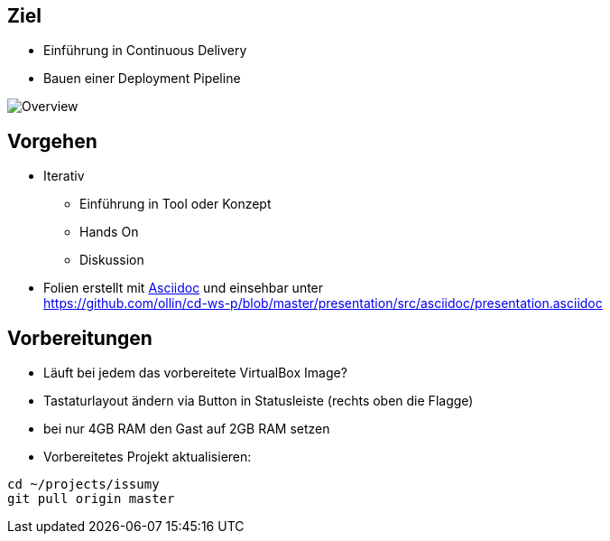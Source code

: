 :imagesdir: images

== Ziel

* Einführung in Continuous Delivery
* Bauen einer Deployment Pipeline

image::overview.svg["Overview"]

== Vorgehen

* Iterativ
  ** Einführung in Tool oder Konzept
  ** Hands On
  ** Diskussion
* Folien erstellt mit http://www.methods.co.nz/asciidoc/[Asciidoc] und einsehbar unter +
  https://github.com/ollin/cd-ws-p/blob/master/presentation/src/asciidoc/presentation.asciidoc

== Vorbereitungen

* Läuft bei jedem das vorbereitete VirtualBox Image?
* Tastaturlayout ändern via Button in Statusleiste (rechts oben die Flagge)
* bei nur 4GB RAM den Gast auf 2GB RAM setzen
* Vorbereitetes Projekt aktualisieren:

[source, bash]
----
cd ~/projects/issumy
git pull origin master
----